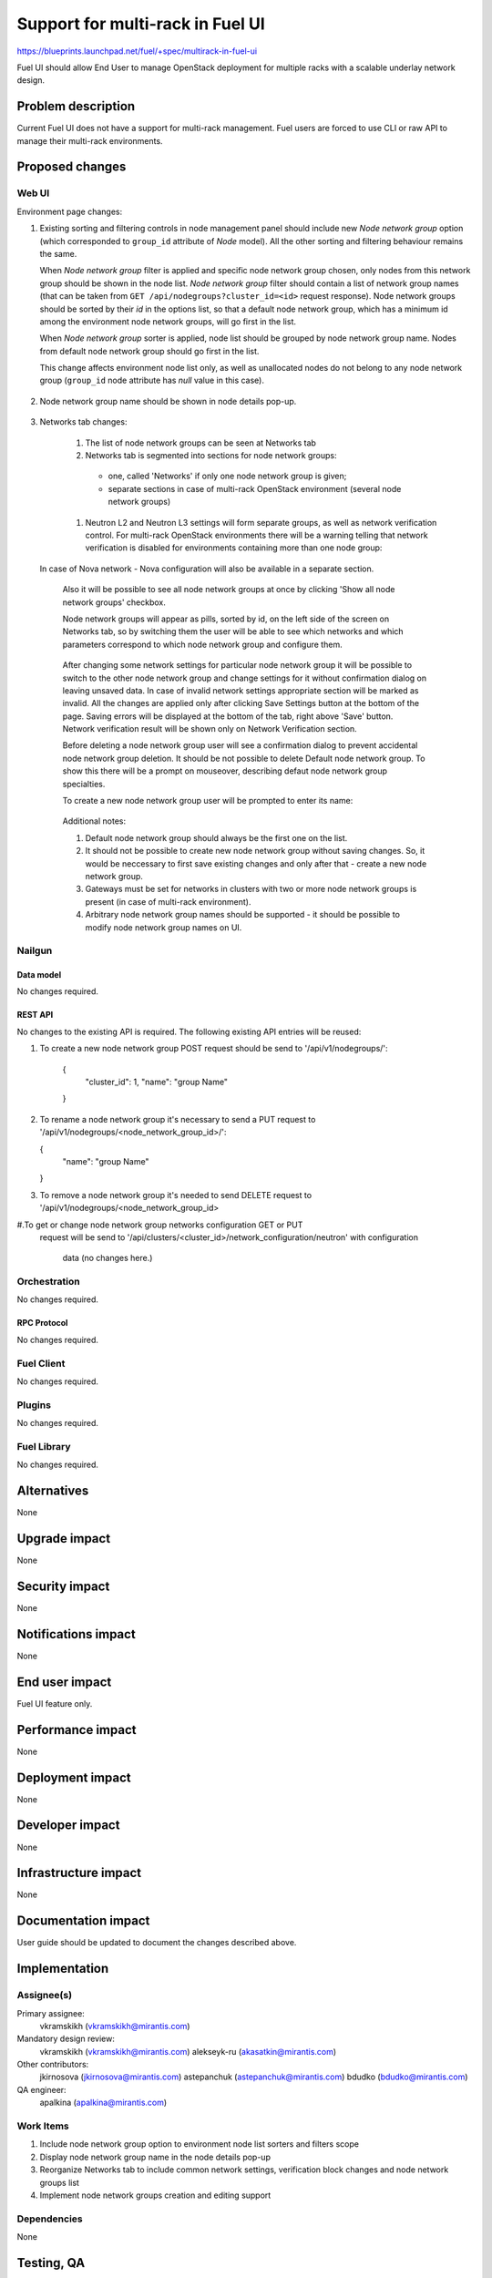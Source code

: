 ..
 This work is licensed under a Creative Commons Attribution 3.0 Unported
 License.

 http://creativecommons.org/licenses/by/3.0/legalcode

=================================
Support for multi-rack in Fuel UI
=================================

https://blueprints.launchpad.net/fuel/+spec/multirack-in-fuel-ui

Fuel UI should allow End User to manage OpenStack deployment for multiple
racks with a scalable underlay network design.


-------------------
Problem description
-------------------

Current Fuel UI does not have a support for multi-rack management. Fuel users
are forced to use CLI or raw API to manage their multi-rack environments.


----------------
Proposed changes
----------------

Web UI
======

Environment page changes:

#. Existing sorting and filtering controls in node management panel should
   include new `Node network group` option (which corresponded to ``group_id``
   attribute of `Node` model).
   All the other sorting and filtering behaviour remains the same.

   When `Node network group` filter is applied and specific node network group
   chosen, only nodes from this network group should be shown in the node
   list.
   `Node network group` filter should contain a list of network group names
   (that can be taken from ``GET /api/nodegroups?cluster_id=<id>`` request
   response). Node network groups should be sorted by their `id` in the
   options list, so that a default node network group, which has a minimum
   id among the environment node network groups, will go first in the list.

   When `Node network group` sorter is applied, node list should be grouped by
   node network group name. Nodes from default node network group should go
   first in the list.

   This change affects environment node list only, as well as unallocated
   nodes do not belong to any node network group (``group_id`` node attribute
   has `null` value in this case).

     .. image:: ../../images/8.0/multirack-in-fuel-ui/
        node-net-group-sorter-filter.png
        :scale: 75 %

#. Node network group name should be shown in node details pop-up.

     .. image:: ../../images/8.0/multirack-in-fuel-ui/
        node-net-group-node-data.png
        :scale: 75 %

#. Networks tab changes:

    #. The list of node network groups can be seen at Networks tab
    #. Networks tab is segmented into sections for node network groups:

      * one, called 'Networks' if only one node network group is given;

      * separate sections in case of multi-rack OpenStack environment (several
        node network groups)

    #. Neutron L2 and Neutron L3 settings will form separate groups, as well as
       network verification control. For multi-rack OpenStack environments
       there will be a warning telling that network verification is disabled
       for environments containing more than one node group:

       .. image:: ../../images/8.0/multirack-in-fuel-ui/verification_control.png

  In case of Nova network - Nova configuration will also be available in a
  separate section.

    Also it will be possible to see all node network groups at once by clicking
    'Show all node network groups' checkbox.

    Node network groups will appear as pills, sorted by id, on the left side of the
    screen on Networks tab, so by switching them the user will be able to see which
    networks and which  parameters correspond to which node network group and
    configure them.

       .. image:: ../../images/8.0/multirack-in-fuel-ui/node_network_groups.png

    After changing some network settings for particular node network group it
    will be possible to switch to the other node network group and change
    settings for it without confirmation dialog on leaving unsaved data. In case
    of invalid network settings appropriate section will be marked as invalid. All
    the changes are applied only after clicking Save Settings button at the bottom
    of the page. Saving errors will be displayed at the bottom of the tab, right
    above 'Save' button. Network verification result will be shown only on
    Network Verification section.

    Before deleting a node network group user will see a confirmation dialog to
    prevent accidental node network group deletion. It should be not possible
    to delete Default node network group. To show this there will be a prompt
    on mouseover, describing defaut node network group specialties.

    To create a new node network group user will be prompted to enter its name:

       .. image:: ../../images/8.0/multirack-in-fuel-ui/new_group.png

    Additional notes:

    #. Default node network group should always be the first one on the list.
    #. It should not be possible to create new node network group without saving
       changes. So, it would be neccessary to first save existing changes and only
       after that - create a new node network group.
    #. Gateways must be set for networks in clusters with two or more node network
       groups is present (in case of multi-rack environment).
    #. Arbitrary node network group names should be supported - it should be
       possible to modify node network group names on UI.

Nailgun
=======

Data model
----------

No changes required.


REST API
--------

No changes to the existing API is required. The following existing API entries
will be reused:

#. To create a new node network group POST request should be send to
   '/api/v1/nodegroups/':

    .. code-block:: json

    {
      "cluster_id": 1,
      "name": "group Name"
    }

#. To rename a node network group it's necessary to send a PUT request to
   '/api/v1/nodegroups/<node_network_group_id>/':

   .. code-block:: json

   {
     "name": "group Name"
   }

#. To remove a node network group it's needed to send DELETE request to
   '/api/v1/nodegroups/<node_network_group_id>

#.To get or change node network group networks configuration GET or PUT
  request will be send to
  '/api/clusters/<cluster_id>/network_configuration/neutron' with configuration
   data (no changes here.)


Orchestration
=============

No changes required.


RPC Protocol
------------

No changes required.


Fuel Client
===========

No changes required.


Plugins
=======

No changes required.


Fuel Library
============

No changes required.


------------
Alternatives
------------

None


--------------
Upgrade impact
--------------

None


---------------
Security impact
---------------

None


--------------------
Notifications impact
--------------------

None


---------------
End user impact
---------------

Fuel UI feature only.


------------------
Performance impact
------------------

None


-----------------
Deployment impact
-----------------

None


----------------
Developer impact
----------------

None


---------------------
Infrastructure impact
---------------------

None


--------------------
Documentation impact
--------------------

User guide should be updated to document the changes described above.


--------------
Implementation
--------------

Assignee(s)
===========

Primary assignee:
  vkramskikh (vkramskikh@mirantis.com)

Mandatory design review:
  vkramskikh (vkramskikh@mirantis.com)
  alekseyk-ru (akasatkin@mirantis.com)

Other contributors:
  jkirnosova (jkirnosova@mirantis.com)
  astepanchuk (astepanchuk@mirantis.com)
  bdudko (bdudko@mirantis.com)

QA engineer:
  apalkina (apalkina@mirantis.com)


Work Items
==========

#. Include node network group option to environment node list sorters
   and filters scope
#. Display node network group name in the node details pop-up
#. Reorganize Networks tab to include common network settings, verification
   block changes and node network groups list
#. Implement node network groups creation and editing support


Dependencies
============

None


------------
Testing, QA
------------

* Manual testing
* Functional UI auto-tests should be updated according the changes


Acceptance criteria
===================

* It is possible to sort environment node list by node network group
  in Fuel UI
* It is possible to filter environment node list by node network group
  in Fuel UI
* Node network group name is shown in node details pop-up
* Networks tab is segmented with the list of node network groups
* It is possible to create a new node network group
* It is possible to edit and delete existing node network groups
* It is possible to configure networks separately for each node network group
* It should not be possible to delete default node network group

----------
References
----------

#fuel-ui on freenode
